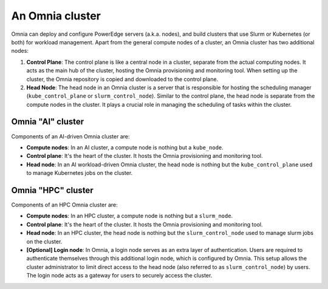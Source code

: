 An Omnia cluster
==================

Omnia can deploy and configure PowerEdge servers (a.k.a. nodes), and build clusters that use Slurm or Kubernetes (or both) for workload management. Apart from the general compute nodes of a cluster, an Omnia cluster has two additional nodes:

1. **Control Plane**: The control plane is like a central node in a cluster, separate from the actual computing nodes. It acts as the main hub of the cluster, hosting the Omnia provisioning and monitoring tool. When setting up the cluster, the Omnia repository is copied and downloaded to the control plane.
2. **Head Node**: The head node in an Omnia cluster is a server that is responsible for hosting the scheduling manager (``kube_control_plane`` or ``slurm_control_node``). Similar to the control plane, the head node is separate from the compute nodes in the cluster. It plays a crucial role in managing the scheduling of tasks within the cluster.

Omnia "AI" cluster
-------------------

Components of an AI-driven Omnia cluster are:

* **Compute nodes**: In an AI cluster, a compute node is nothing but a ``kube_node``.
* **Control plane**: It's the heart of the cluster. It hosts the Omnia provisioning and monitoring tool.
* **Head node**: In an AI workload-driven Omnia cluster, the head node is nothing but the ``kube_control_plane`` used to manage Kubernetes jobs on the cluster.

Omnia "HPC" cluster
--------------------

Components of an HPC Omnia cluster are:

* **Compute nodes**: In an HPC cluster, a compute node is nothing but a ``slurm_node``.
* **Control plane**: It's the heart of the cluster. It hosts the Omnia provisioning and monitoring tool.
* **Head node**: In an HPC cluster, the head node is nothing but the ``slurm_control_node`` used to manage slurm jobs on the cluster.
* **[Optional] Login node**: In Omnia, a login node serves as an extra layer of authentication. Users are required to authenticate themselves through this additional login node, which is configured by Omnia. This setup allows the cluster administrator to limit direct access to the head node (also referred to as ``slurm_control_node``) by users. The login node acts as a gateway for users to securely access the cluster.
